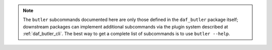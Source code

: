 .. note::

   The ``butler`` subcommands documented here are only those defined in the ``daf_butler`` package itself; downstream packages can implement additional subcommands via the plugin system described at :ref:`daf_butler_cli`.
   The best way to get a complete list of subcommands is to use ``butler --help``.

.. click:: lsst.daf.butler.cli.butler:cli
   :prog: butler
   :show-nested:
